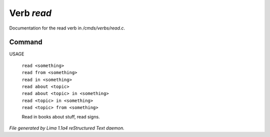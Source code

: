 Verb *read*
************

Documentation for the read verb in */cmds/verbs/read.c*.

Command
=======

USAGE

 |  ``read <something>``
 |  ``read from <something>``
 |  ``read in <something>``
 |  ``read about <topic>``
 |  ``read about <topic> in <something>``
 |  ``read <topic> in <something>``
 |  ``read <topic> from <something>``

 Read in books about stuff, read signs.

.. TAGS: RST



*File generated by Lima 1.1a4 reStructured Text daemon.*
